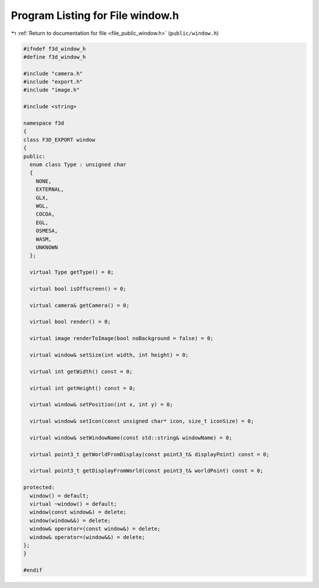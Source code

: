
.. _program_listing_file_public_window.h:

Program Listing for File window.h
=================================

|exhale_lsh| :ref:`Return to documentation for file <file_public_window.h>` (``public/window.h``)

.. |exhale_lsh| unicode:: U+021B0 .. UPWARDS ARROW WITH TIP LEFTWARDS

.. code-block:: cpp

   #ifndef f3d_window_h
   #define f3d_window_h
   
   #include "camera.h"
   #include "export.h"
   #include "image.h"
   
   #include <string>
   
   namespace f3d
   {
   class F3D_EXPORT window
   {
   public:
     enum class Type : unsigned char
     {
       NONE,
       EXTERNAL,
       GLX,
       WGL,
       COCOA,
       EGL,
       OSMESA,
       WASM,
       UNKNOWN
     };
   
     virtual Type getType() = 0;
   
     virtual bool isOffscreen() = 0;
   
     virtual camera& getCamera() = 0;
   
     virtual bool render() = 0;
   
     virtual image renderToImage(bool noBackground = false) = 0;
   
     virtual window& setSize(int width, int height) = 0;
   
     virtual int getWidth() const = 0;
   
     virtual int getHeight() const = 0;
   
     virtual window& setPosition(int x, int y) = 0;
   
     virtual window& setIcon(const unsigned char* icon, size_t iconSize) = 0;
   
     virtual window& setWindowName(const std::string& windowName) = 0;
   
     virtual point3_t getWorldFromDisplay(const point3_t& displayPoint) const = 0;
   
     virtual point3_t getDisplayFromWorld(const point3_t& worldPoint) const = 0;
   
   protected:
     window() = default;
     virtual ~window() = default;
     window(const window&) = delete;
     window(window&&) = delete;
     window& operator=(const window&) = delete;
     window& operator=(window&&) = delete;
   };
   }
   
   #endif
